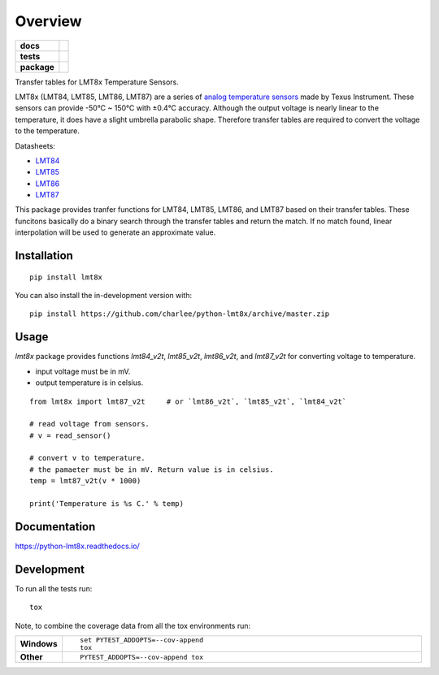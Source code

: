 ========
Overview
========

.. start-badges

.. list-table::
    :stub-columns: 1

    * - docs
      - |docs|
    * - tests
      - | |travis|
        |
    * - package
      - | |version| |wheel| |supported-versions| |supported-implementations|
        | |commits-since|
.. |docs| image:: https://readthedocs.org/projects/python-lmt8x/badge/?style=flat
    :target: https://python-lmt8x.readthedocs.io/
    :alt: Documentation Status

.. |travis| image:: https://api.travis-ci.com/charlee/python-lmt8x.svg?branch=master
    :alt: Travis-CI Build Status
    :target: https://travis-ci.com/github/charlee/python-lmt8x

.. |version| image:: https://img.shields.io/pypi/v/lmt8x.svg
    :alt: PyPI Package latest release
    :target: https://pypi.org/project/lmt8x

.. |wheel| image:: https://img.shields.io/pypi/wheel/lmt8x.svg
    :alt: PyPI Wheel
    :target: https://pypi.org/project/lmt8x

.. |supported-versions| image:: https://img.shields.io/pypi/pyversions/lmt8x.svg
    :alt: Supported versions
    :target: https://pypi.org/project/lmt8x

.. |supported-implementations| image:: https://img.shields.io/pypi/implementation/lmt8x.svg
    :alt: Supported implementations
    :target: https://pypi.org/project/lmt8x

.. |commits-since| image:: https://img.shields.io/github/commits-since/charlee/python-lmt8x/v1.0.0.svg
    :alt: Commits since latest release
    :target: https://github.com/charlee/python-lmt8x/compare/v1.0.0...master



.. end-badges

Transfer tables for LMT8x Temperature Sensors.

LMT8x (LMT84, LMT85, LMT86, LMT87) are a series of `analog temperature sensors <https://www.ti.com/sensors/temperature-sensors/overview.html>`_ made by Texus Instrument.
These sensors can provide -50°C ~ 150°C with ±0.4°C accuracy. Although the output voltage is nearly linear to the temperature, it does have a slight umbrella parabolic shape.
Therefore transfer tables are required to convert the voltage to the temperature.

Datasheets:

- `LMT84 <https://www.ti.com/lit/ds/symlink/lmt84.pdf>`_
- `LMT85 <https://www.ti.com/lit/ds/symlink/lmt85.pdf>`_
- `LMT86 <https://www.ti.com/lit/ds/symlink/lmt86.pdf>`_
- `LMT87 <https://www.ti.com/lit/ds/symlink/lmt87.pdf>`_


This package provides tranfer functions for LMT84, LMT85, LMT86, and LMT87 based on their transfer tables.
These funcitons basically do a binary search through the transfer tables and return the match.
If no match found, linear interpolation will be used to generate an approximate value.


Installation
============

::

    pip install lmt8x

You can also install the in-development version with::

    pip install https://github.com/charlee/python-lmt8x/archive/master.zip

Usage
======

`lmt8x` package provides functions `lmt84_v2t`, `lmt85_v2t`, `lmt86_v2t`, and `lmt87_v2t` for converting voltage to temperature.

- input voltage must be in mV.
- output temperature is in celsius.

::

  from lmt8x import lmt87_v2t     # or `lmt86_v2t`, `lmt85_v2t`, `lmt84_v2t`

  # read voltage from sensors.
  # v = read_sensor()

  # convert v to temperature.
  # the pamaeter must be in mV. Return value is in celsius.
  temp = lmt87_v2t(v * 1000)

  print('Temperature is %s C.' % temp)
  

Documentation
=============


https://python-lmt8x.readthedocs.io/


Development
===========

To run all the tests run::

    tox

Note, to combine the coverage data from all the tox environments run:

.. list-table::
    :widths: 10 90
    :stub-columns: 1

    - - Windows
      - ::

            set PYTEST_ADDOPTS=--cov-append
            tox

    - - Other
      - ::

            PYTEST_ADDOPTS=--cov-append tox
